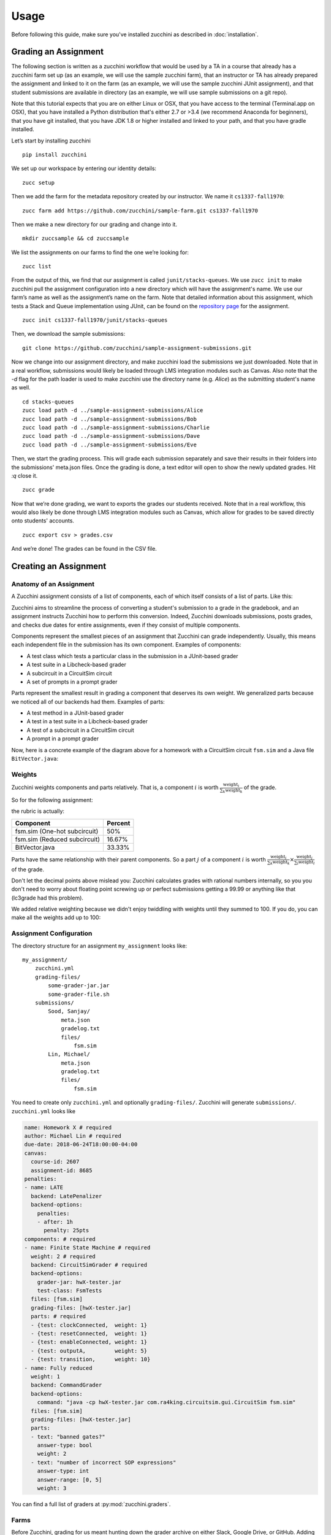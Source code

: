 =====
Usage
=====

Before following this guide, make sure you've installed zucchini as
described in :doc:`installation`.

---------------------
Grading an Assignment
---------------------

The following section is written as a zucchini workflow that would be used
by a TA in a course that already has a zucchini farm set up (as an example,
we will use the sample zucchini farm), that an instructor or TA has already
prepared the assignment and linked to it on the farm (as an example, we will
use the sample zucchini JUnit assignment), and that student submissions are
available in directory (as an example, we will use sample submissions on a
git repo).

Note that this tutorial expects that you are on either Linux or OSX, that you
have access to the terminal (Terminal.app on OSX), that you have installed a
Python distribution that's either 2.7 or >3.4 (we recommend Anaconda for
beginners), that you have git installed, that you have JDK 1.8 or higher
installed and linked to your path, and that you have gradle installed.

Let’s start by installing zucchini

::

    pip install zucchini

We set up our workspace by entering our identity details:

::

    zucc setup

Then we add the farm for the metadata repository created by our
instructor. We name it ``cs1337-fall1970``:

::

    zucc farm add https://github.com/zucchini/sample-farm.git cs1337-fall1970
    
Then we make a new directory for our grading and change into it.

::

    mkdir zuccsample && cd zuccsample

We list the assignments on our farms to find the one we’re looking for:

::

    zucc list

From the output of this, we find that our assignment is called ``junit/stacks-queues``.
We use ``zucc init`` to make zucchini pull the assignment configuration into a new
directory which will have the assignment's name. We use our farm’s name as well as the
assignment’s name on the farm. Note that detailed information about this assignment,
which tests a Stack and Queue implementation using JUnit, can be found on the `repository
page <https://github.com/zucchini/sample-assignment>`_ for the assignment.

::

    zucc init cs1337-fall1970/junit/stacks-queues

Then, we download the sample submissions: 

::

    git clone https://github.com/zucchini/sample-assignment-submissions.git
    
Now we change into our assignment directory, and make zucchini load the submissions
we just downloaded. Note that in a real workflow, submissions would likely be loaded
through LMS integration modules such as Canvas. Also note that the `-d` flag for the
path loader is used to make zucchini use the directory name (e.g. `Alice`) as the
submitting student's name as well.

::

    cd stacks-queues
    zucc load path -d ../sample-assignment-submissions/Alice
    zucc load path -d ../sample-assignment-submissions/Bob
    zucc load path -d ../sample-assignment-submissions/Charlie
    zucc load path -d ../sample-assignment-submissions/Dave
    zucc load path -d ../sample-assignment-submissions/Eve

Then, we start the grading process. This will grade each submission separately and
save their results in their folders into the submissions' meta.json files. Once the
grading is done, a text editor will open to show the newly updated grades. Hit `:q`
close it.

::

    zucc grade

Now that we’re done grading, we want to exports the grades our students received. Note
that in a real workflow, this would also likely be done through LMS integration modules
such as Canvas, which allow for grades to be saved directly onto students' accounts.

::

    zucc export csv > grades.csv

And we’re done! The grades can be found in the CSV file.

----------------------
Creating an Assignment
----------------------

^^^^^^^^^^^^^^^^^^^^^^^^
Anatomy of an Assignment
^^^^^^^^^^^^^^^^^^^^^^^^

A Zucchini assignment consists of a list of components, each of which
itself consists of a list of parts. Like this:

.. graphviz::

   digraph {
    dpi=200
    ordering=out

    a  [shape=box, label="Assignment"]
    c1 [shape=box, label="Component"]
    c2 [shape=box, label="Component"]
    c3 [shape=box, label="Component"]
    p1 [shape=box, label="Part"]
    p2 [shape=box, label="Part"]
    p3 [shape=box, label="Part"]
    p4 [shape=box, label="Part"]
    p5 [shape=box, label="Part"]
    p6 [shape=box, label="Part"]
    p7 [shape=box, label="Part"]
    p8 [shape=box, label="Part"]
    p9 [shape=box, label="Part"]

    a  -> c1
    c1 -> p1
    c1 -> p2

    a  -> c2
    c2 -> p3
    c2 -> p4
    c2 -> p5
    c2 -> p6

    a  -> c3
    c3 -> p7
    c3 -> p8
    c3 -> p9
   }

Zucchini aims to streamline the process of converting a student's
submission to a grade in the gradebook, and an assignment instructs
Zucchini how to perform this conversion. Indeed, Zucchini downloads
submissions, posts grades, and checks due dates for entire assignments,
even if they consist of multiple components.

Components represent the smallest pieces of an assignment that Zucchini
can grade independently. Usually, this means each independent file in
the submission has its own component. Examples of components:

* A test class which tests a particular class in the submission in a
  JUnit-based grader
* A test suite in a Libcheck-based grader
* A subcircuit in a CircuitSim circuit
* A set of prompts in a prompt grader

Parts represent the smallest result in grading a component that deserves
its own weight. We generalized parts because we noticed all of our
backends had them. Examples of parts:

* A test method in a JUnit-based grader
* A test in a test suite in a Libcheck-based grader
* A test of a subcircuit in a CircuitSim circuit
* A prompt in a prompt grader

Now, here is a concrete example of the diagram above for a homework with
a CircuitSim circuit ``fsm.sim`` and a Java file ``BitVector.java``:

.. graphviz::

   digraph {
    dpi=200
    ordering=out

    a  [shape=box, label="Homework 8"]

    c1 [shape=box, label="fsm.sim (One-hot subcircuit)"]
    p1 [shape=box, label="transitions"]
    p2 [shape=box, label="outputs"]

    c2 [shape=box, label="fsm.sim (Reduced subcircuit)"]
    p3 [shape=box, label="transitions"]
    p4 [shape=box, label="outputs"]
    p5 [shape=box, label="gateCount"]
    p6 [shape=box, label="coolness"]

    c3 [shape=box, label="BitVector.java"]
    p7 [shape=box, label="set"]
    p8 [shape=box, label="clear"]
    p9 [shape=box, label="isSet"]

    a  -> c1
    c1 -> p1
    c1 -> p2

    a  -> c2
    c2 -> p3
    c2 -> p4
    c2 -> p5
    c2 -> p6

    a  -> c3
    c3 -> p7
    c3 -> p8
    c3 -> p9
   }

^^^^^^^
Weights
^^^^^^^

Zucchini weights components and parts relatively. That is, a component
:math:`i` is worth :math:`\frac{\text{weight}_i}{\sum_k \text{weight}_k}` of the grade.

So for the following assignment:

.. graphviz::

   digraph {
    dpi=200
    ordering=out

    a  [shape=box, label="Homework 8"]
    c1 [shape=box, label="fsm.sim (One-hot subcircuit)\nweight: 3"]
    c2 [shape=box, label="fsm.sim (Reduced subcircuit)\nweight: 1"]
    c3 [shape=box, label="BitVector.java\nweight: 2"]

    a -> c1
    a -> c2
    a -> c3
   }

the rubric is actually:

============================ =======
Component                    Percent
============================ =======
fsm.sim (One-hot subcircuit) 50%
fsm.sim (Reduced subcircuit) 16.67%
BitVector.java               33.33%
============================ =======

Parts have the same relationship with their parent components. So a part
:math:`j` of a component :math:`i` is worth
:math:`\frac{\text{weight}_i}{\sum_k \text{weight}_k} \times
\frac{\text{weight}_j}{\sum_l \text{weight}_l}` of the grade.

Don't let the decimal points above mislead you: Zucchini calculates
grades with rational numbers internally, so you you don't need to worry
about floating point screwing up or perfect submissions getting a 99.99
or anything like that (lc3grade had this problem).

We added relative weighting because we didn't enjoy twiddling with
weights until they summed to 100. If you do, you can make all the
weights add up to 100:

.. graphviz::

   digraph {
    dpi=200
    ordering=out

    a  [shape=box, label="Homework 8"]
    c1 [shape=box, label="fsm.sim (One-hot subcircuit)\nweight: 50"]
    c2 [shape=box, label="fsm.sim (Reduced subcircuit)\nweight: 16"]
    c3 [shape=box, label="BitVector.java\nweight: 34"]

    a -> c1
    a -> c2
    a -> c3
   }

^^^^^^^^^^^^^^^^^^^^^^^^
Assignment Configuration
^^^^^^^^^^^^^^^^^^^^^^^^

The directory structure for an assignment ``my_assignment`` looks like::

   my_assignment/
       zucchini.yml
       grading-files/
           some-grader-jar.jar
           some-grader-file.sh
       submissions/
           Sood, Sanjay/
               meta.json
               gradelog.txt
               files/
                   fsm.sim
           Lin, Michael/
               meta.json
               gradelog.txt
               files/
                   fsm.sim

You need to create only ``zucchini.yml`` and optionally
``grading-files/``. Zucchini will generate ``submissions/``.
``zucchini.yml`` looks like

.. code-block:: yaml

   name: Homework X # required
   author: Michael Lin # required
   due-date: 2018-06-24T18:00:00-04:00
   canvas:
     course-id: 2607
     assignment-id: 8685
   penalties:
   - name: LATE
     backend: LatePenalizer
     backend-options:
       penalties:
       - after: 1h
         penalty: 25pts
   components: # required
   - name: Finite State Machine # required
     weight: 2 # required
     backend: CircuitSimGrader # required
     backend-options:
       grader-jar: hwX-tester.jar
       test-class: FsmTests
     files: [fsm.sim]
     grading-files: [hwX-tester.jar]
     parts: # required
     - {test: clockConnected,  weight: 1}
     - {test: resetConnected,  weight: 1}
     - {test: enableConnected, weight: 1}
     - {test: outputA,         weight: 5}
     - {test: transition,      weight: 10}
   - name: Fully reduced
     weight: 1
     backend: CommandGrader
     backend-options:
       command: "java -cp hwX-tester.jar com.ra4king.circuitsim.gui.CircuitSim fsm.sim"
     files: [fsm.sim]
     grading-files: [hwX-tester.jar]
     parts:
     - text: "banned gates?"
       answer-type: bool
       weight: 2
     - text: "number of incorrect SOP expressions"
       answer-type: int
       answer-range: [0, 5]
       weight: 3

You can find a full list of graders at :py:mod:`zucchini.graders`.

^^^^^
Farms
^^^^^

Before Zucchini, grading for us meant hunting down the grader archive on
either Slack, Google Drive, or GitHub. Adding to the confusion,
sometimes these different sources would get out of sync, forcing TAs to
regrade their section all over again. Zucchini offers a solution to this
you're probably already comfortable with: git.

TODO: Finish
